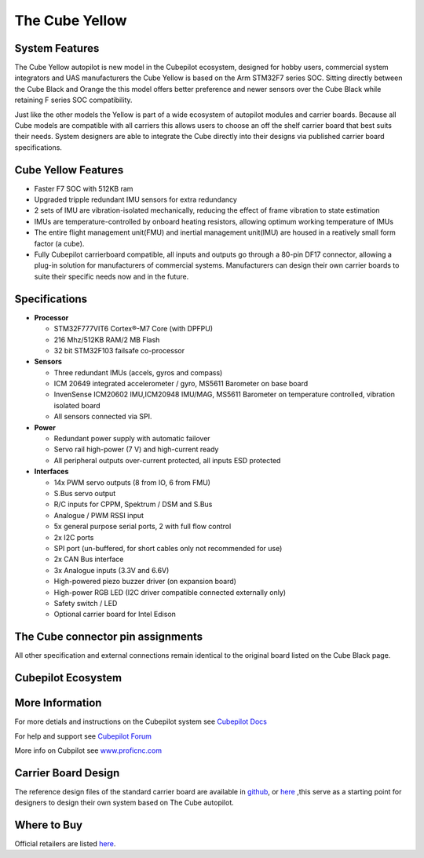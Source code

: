 .. _common-thecubeorange-overview:

=================
The Cube Yellow
=================

.. image:: ../../../images/Cube_yellow_module.jpg
    :target: ../_images/Cube_yellow_module.jpg
    :width: 360px

System Features
===============

The Cube Yellow autopilot is new model in the Cubepilot ecosystem, designed for hobby users, commercial system integrators and UAS manufacturers the Cube Yellow is based on the Arm STM32F7 series SOC. Sitting directly between the Cube Black and Orange the this model offers better preference and newer sensors over the Cube Black while retaining F series SOC compatibility. 

Just like the other models the Yellow is part of a wide ecosystem of autopilot modules and carrier boards. Because all Cube models are compatible with all carriers this allows users to choose an off the shelf carrier board that best suits their needs. System designers are able to integrate the Cube directly into their designs via published carrier board specifications. 


Cube Yellow Features
====================

-  Faster F7 SOC with 512KB ram
-  Upgraded tripple redundant IMU sensors for extra redundancy
-  2 sets of IMU are vibration-isolated mechanically, reducing the effect of frame vibration to state estimation
-  IMUs are temperature-controlled by onboard heating resistors, allowing optimum working temperature of IMUs
-  The entire flight management unit(FMU) and inertial management unit(IMU) are housed in a reatively small form factor (a cube). 
-  Fully Cubepilot carrierboard compatible, all inputs and outputs go through a 80-pin DF17 connector, allowing a plug-in solution for manufacturers of commercial systems. Manufacturers can design their own carrier boards to suite their specific needs now and in the future. 

Specifications
==============

-  **Processor**

   -  STM32F777VIT6 Cortex®-M7 Core (with DPFPU)
   -  216 Mhz/512KB RAM/2 MB Flash
   -  32 bit STM32F103 failsafe co-processor

-  **Sensors**

   -  Three redundant IMUs (accels, gyros and compass)
   -  ICM 20649 integrated accelerometer / gyro, MS5611 Barometer on base board
   -  InvenSense ICM20602 IMU,ICM20948 IMU/MAG, MS5611 Barometer on temperature controlled, vibration isolated board
   -  All sensors connected via SPI.

-  **Power**

   -  Redundant power supply with automatic failover
   -  Servo rail high-power (7 V) and high-current ready
   -  All peripheral outputs over-current protected, all inputs ESD
      protected

-  **Interfaces**

   -  14x PWM servo outputs (8 from IO, 6 from FMU)
   -  S.Bus servo output
   -  R/C inputs for CPPM, Spektrum / DSM and S.Bus
   -  Analogue / PWM RSSI input
   -  5x general purpose serial ports, 2 with full flow control
   -  2x I2C ports
   -  SPI port (un-buffered, for short cables only not recommended for use)
   -  2x CAN Bus interface
   -  3x Analogue inputs (3.3V and 6.6V)
   -  High-powered piezo buzzer driver (on expansion board)
   -  High-power RGB LED (I2C driver compatible connected externally only)
   -  Safety switch / LED
   -  Optional carrier board for Intel Edison



The Cube connector pin assignments
==================================

All other specification and external connections remain identical to the original board listed on the Cube Black page.

Cubepilot Ecosystem
===================

.. image:: ../../../images/Cubepilot_ecosystem.jpg
    :target: ../_images/Cubepilot_ecosystem.jpg


More Information
================

For more detials and instructions on the Cubepilot system see  `Cubepilot Docs  <https://docs.cubepilot.org/user-guides/>`__

For help and support see  `Cubepilot Forum  <https://discuss.cubepilot.org/>`__

More info on Cubpilot see  `www.proficnc.com  <http://www.proficnc.com>`__


Carrier Board Design
====================

The reference design files of the standard carrier board are available in `github  <https://github.com/proficnc/The-Cube>`__, or `here <https://github.com/ArduPilot/Schematics/tree/master/ProfiCNC>`__ ,this serve as a starting point for designers to design their own system based on The Cube autopilot.

Where to Buy
============

Official retailers are listed `here  <http://www.proficnc.com/stores>`__.

